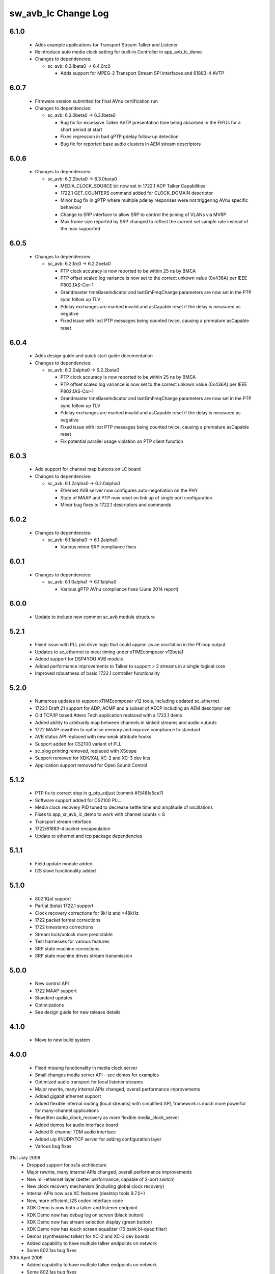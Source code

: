 sw_avb_lc Change Log
====================

6.1.0
-----
  * Adds example applications for Transport Stream Talker and Listener
  * Reintroduce auto media clock setting for built-in Controller in app_avb_lc_demo

  * Changes to dependencies:

    - sc_avb: 6.3.1beta0 -> 6.4.0rc0

      + Adds support for MPEG-2 Transport Stream SPI interfaces and 61883-4 AVTP

6.0.7
-----
  * Firmware version submitted for final AVnu certification run

  * Changes to dependencies:

    - sc_avb: 6.3.0beta0 -> 6.3.1beta0

      + Bug fix for excessive Talker AVTP presentation time being absorbed in the FIFOs for a short period at start
      + Fixes regression in bad gPTP pdelay follow up detection
      + Bug fix for reported base audio clusters in AEM stream descriptors

6.0.6
-----

  * Changes to dependencies:

    - sc_avb: 6.2.2beta0 -> 6.3.0beta0

      + MEDIA_CLOCK_SOURCE bit now set in 1722.1 ADP Talker Capabilities
      + 1722.1 GET_COUNTERS command added for CLOCK_DOMAIN descriptor
      + Minor bug fix in gPTP where multiple pdelay responses were not triggering AVnu specific behaviour
      + Change to SRP interface to allow SRP to control the joining of VLANs via MVRP
      + Max frame size reported by SRP changed to reflect the current set sample rate instead of the max supported

6.0.5
-----

  * Changes to dependencies:

    - sc_avb: 6.2.1rc0 -> 6.2.2beta0

      + PTP clock accuracy is now reported to be within 25 ns by BMCA
      + PTP offset scaled log variance is now set to the correct unkown value (0x436A) per IEEE P802.1AS-Cor-1
      + Grandmaster timeBaseIndicator and lastGmFreqChange parameters are now set in the PTP sync follow up TLV
      + Pdelay exchanges are marked invalid and asCapable reset if the delay is measured as negative
      + Fixed issue with lost PTP messages being counted twice, causing a premature asCapable reset

6.0.4
-----
  * Adds design guide and quick start guide documentation

  * Changes to dependencies:

    - sc_avb: 6.2.0alpha0 -> 6.2.2beta0

      + PTP clock accuracy is now reported to be within 25 ns by BMCA
      + PTP offset scaled log variance is now set to the correct unkown value (0x436A) per IEEE P802.1AS-Cor-1
      + Grandmaster timeBaseIndicator and lastGmFreqChange parameters are now set in the PTP sync follow up TLV
      + Pdelay exchanges are marked invalid and asCapable reset if the delay is measured as negative
      + Fixed issue with lost PTP messages being counted twice, causing a premature asCapable reset
      + Fix potential parallel usage violation on PTP client function

6.0.3
-----
  * Add support for channel map buttons on LC board

  * Changes to dependencies:

    - sc_avb: 6.1.2alpha0 -> 6.2.0alpha0

      + Ethernet AVB server now configures auto-negotiation on the PHY
      + State of MAAP and PTP now reset on link up of single port configuration
      + Minor bug fixes to 1722.1 descriptors and commands

6.0.2
-----

  * Changes to dependencies:

    - sc_avb: 6.1.1alpha0 -> 6.1.2alpha0

      + Various minor SRP compliance fixes

6.0.1
-----

  * Changes to dependencies:

    - sc_avb: 6.1.0alpha1 -> 6.1.1alpha0

      + Various gPTP AVnu compliance fixes (June 2014 report)

6.0.0
-----
  * Update to include new common sc_avb module structure

5.2.1
-----
  * Fixed issue with PLL pin drive logic that could appear as an oscillation in the PI loop output
  * Updates to sc_ethernet to meet timing under xTIMEcomposer v13beta1
  * Added support for DSP4YOU AVB module
  * Added performance improvements to Talker to support > 2 streams in a single logical core
  * Improved robustness of basic 1722.1 controller functionality

5.2.0
-----
  * Numerous updates to support xTIMEcomposer v12 tools, including updated sc_ethernet
  * 1722.1 Draft 21 support for ADP, ACMP and a subset of AECP including an AEM descriptor set
  * Old TCP/IP based Attero Tech application replaced with a 1722.1 demo
  * Added ability to arbitrarily map between channels in sinked streams and audio outputs
  * 1722 MAAP rewritten to optimise memory and improve compliance to standard
  * AVB status API replaced with new weak attribute hooks
  * Support added for CS2100 variant of PLL
  * sc_xlog printing removed, replaced with XScope
  * Support removed for XDK/XAI, XC-2 and XC-3 dev kits
  * Application support removed for Open Sound Control

5.1.2
-----
  * PTP fix to correct step in g_ptp_adjust (commit #1548fa5ce7)
  * Software support added for CS2100 PLL.
  * Media clock recovery PID tuned to decrease settle time and amplitude of oscillations
  * Fixes to app_xr_avb_lc_demo to work with channel counts < 8
  * Transport stream interface
  * 1722/61883-4 packet encapsulation
  * Update to ethernet and tcp package dependencies

5.1.1
-----
  * Field update module added
  * I2S slave functionality added

5.1.0
-----
  * 802.1Qat support
  * Partial (beta) 1722.1 support
  * Clock recovery corrections for 8kHz and >48kHz
  * 1722 packet format corrections
  * 1722 timestamp corrections
  * Stream lock/unlock more predictable
  * Test harnesses for various features
  * SRP state machine corrections
  * SRP state machine drives stream transmission

5.0.0
-----
  * New control API
  * 1722 MAAP support
  * Standard updates
  * Optimizations
  * See design guide for new release details

4.1.0
-----
  * Move to new build system

4.0.0
-----
  * Fixed missing functionality in media clock server
  * Small changes media server API - see demos for examples
  * Optimized audio transport for local listener streams
  * Major rewrite, many internal APIs changed, overall performance improvements
  * Added gigabit ethernet support
  * Added flexible internal routing (local streams) with simplified
    API, framework is much more powerful for many-channel applications
  * Rewritten audio_clock_recovery as more flexible media_clock_server
  * Added demos for audio interface board
  * Added 8-channel TDM audio interface
  * Added uip IP/UDP/TCP server for adding configuration layer
  * Various bug fixes

31st July 2009
  * Dropped support for xs1a architecture
  * Major rewrite, many internal APIs changed, overall performance  improvements
  * New mii-ethernet layer (better performance, capable of 2-port switch)
  * New clock recovery mechanism (including global clock recovery)
  * Internal APIs now use XC features (desktop tools 9.7.0+)
  * New, more efficient, I2S codec interface code
  * XDK Demo is now both a talker and listener endpoint
  * XDK Demo now has debug log on screen (black button)
  * XDK Demo now has stream selection display (green button)
  * XDK Demo now has touch screen equalizer (16 bank bi-quad filter)
  * Demos (synthesised talker) for XC-2 and XC-3 dev boards
  * Added capability to have multiple talker endpoints on network
  * Some 802.1as bug fixes

30th April 2009
  * Added capability to have multiple talker endpoints on network
  * Some 802.1as bug fixes

6th April 2009
  * Added XC-2 mii code
  * Now default to xslb
  * Windows makefile issues fixed

14th February 2009
  * Code restructuring
  * Added dsp based clock recovery
  * Documentation updates

30th January 2009
  * Various bug fixes
  * Major code restructuring
  * PTP now defaults to old multicast mac address (can be set to
    802.1as multicast with build flag)


15th January 2009

  * Various bug fixes.

  * 802.1AS support.

  * First spec of host side API for communicating to an XMOS device
    implementing AVB.


19th December 2008

  * Media clock recovery now fully based on 802.1AS
    timestamps. Presentation time is honoured.

  * Changed 1588v2 timing protocol to 802.1as (note that some issues
    remain - see release notes for details)

10th December 2008

  * Code now runs codec in slave mode on the listener and implements
    media clock recovery.

  * Fixed timestamp to match spec. Timestamps are generated every 8
    samples (according to IEC61883-6 SYT_INTERVAL)  - so a valid
    timestamp is generated every 3 out of 4 packets

  * Implemented internal bandwidth restriction in mac layer. Each
    link going the mac layer (e.g. ptp, avb stream)
    can be set to use no more than a certain number of Mbps of
    bandwidth (see the mac_set_bandwidth function).

27th November 2008

  * Fixed bug in Mii ethernet layer that hung the demo when a short
    (<64 bytes) packet was received.


21st November 2008

  * General internal code restructuring to prepare for future
    enhancements
  * Fixed timestamp generation issues, AVB packets are now timestamped
    every packet (i.e. every 6 samples) corrected
  * Fixed incorrect DBC value creation
  * Tested on RevB silicon




